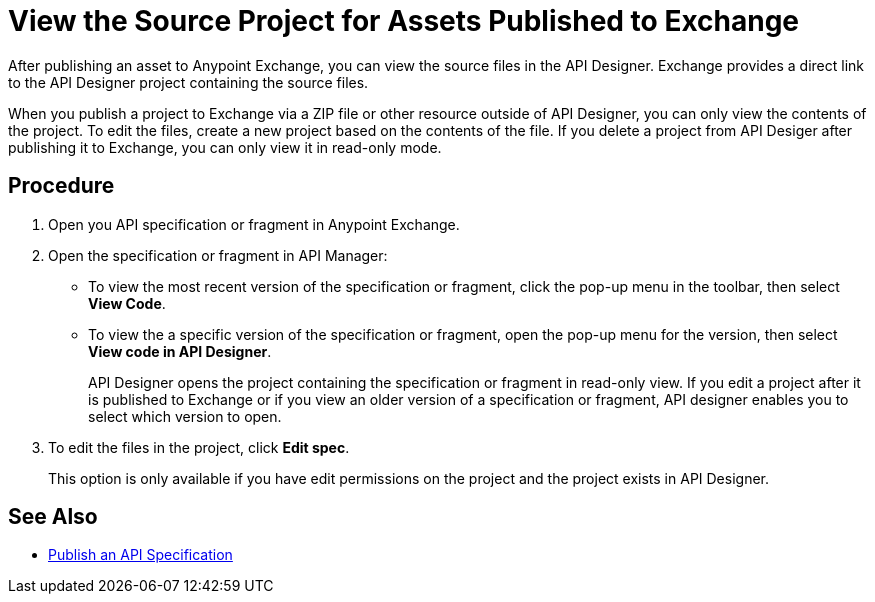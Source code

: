 = View the Source Project for Assets Published to Exchange

After publishing an asset to Anypoint Exchange, you can view the source files in the API Designer. Exchange provides a direct link to the API Designer project containing the source files.

When you publish a project to Exchange via a ZIP file or other resource outside of API Designer, you can only view the contents of the project. To edit the files, create a new project based on the contents of the file. If you delete a project from API Desiger after publishing it to Exchange, you can only view it in read-only mode.


== Procedure

. Open you API specification or fragment in Anypoint Exchange.
. Open the specification or fragment in API Manager:
+
* To view the most recent version of the specification or fragment, click the pop-up menu in the toolbar, then select *View Code*.
* To view the a specific version of the specification or fragment, open the pop-up menu for the version, then select *View code in API Designer*.
+
API Designer opens the project containing the specification or fragment in read-only view. If you edit a project after it is published to Exchange or if you view an older version of a specification or fragment, API designer enables you to select which version to open.

. To edit the files in the project, click *Edit spec*.
+
This option is only available if you have edit permissions on the project and the project exists in API Designer.

== See Also

* xref:design-publish.adoc[Publish an API Specification]